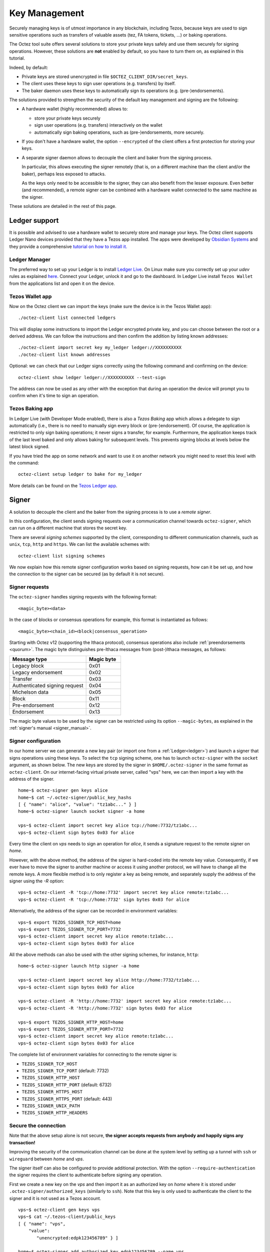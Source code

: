 Key Management
==============

Securely managing keys is of utmost importance in any blockchain, including Tezos, because keys are used to sign sensitive operations such as transfers of valuable assets (tez, FA tokens, tickets, ...) or baking operations.

The Octez tool suite offers several solutions to store your private keys safely and use them securely for signing operations.
However, these solutions are **not** enabled by default, so you have to turn them on, as explained in this tutorial.

Indeed, by default:

- Private keys are stored unencrypted in file ``$OCTEZ_CLIENT_DIR/secret_keys``.
- The client uses these keys to sign user operations (e.g. transfers) by itself.
- The baker daemon uses these keys to automatically sign its operations (e.g. (pre-)endorsements).

The solutions provided to strengthen the security of the default key management and signing are the following:

- A hardware wallet (highly recommended) allows to:

  + store your private keys securely
  + sign user operations (e.g. transfers) interactively on the wallet
  + automatically sign baking operations, such as (pre-)endorsements, more securely.

- If you don't have a hardware wallet, the option ``--encrypted`` of the client offers a first protection for storing your keys.

- A separate signer daemon allows to decouple the client and baker from the signing process.

  In particular, this allows executing the signer remotely (that is, on a different machine than the client and/or the baker), perhaps less exposed to attacks.

  As the keys only need to be accessible to the signer, they can also benefit from the lesser exposure. Even better (and recommended), a remote signer can be combined with a hardware wallet connected to the same machine as the signer.

These solutions are detailed in the rest of this page.

.. _ledger:

Ledger support
--------------

It is possible and advised to use a hardware wallet to securely store and manage your
keys. The Octez client supports Ledger Nano devices provided that they have
a Tezos app installed.
The apps were developed by `Obsidian Systems <https://obsidian.systems>`_ and they provide a comprehensive
`tutorial on how to install it.
<https://github.com/obsidiansystems/ledger-app-tezos>`_

Ledger Manager
~~~~~~~~~~~~~~

The preferred way to set up your Ledger is to install `Ledger
Live
<https://www.ledger.com/ledger-live/>`_.
On Linux make sure you correctly set up your `udev` rules as explained
`here <https://github.com/obsidiansystems/ledger-app-tezos#udev-rules-linux-only>`_.
Connect your Ledger, unlock it and go to the dashboard.
In Ledger Live install ``Tezos Wallet`` from the applications list and open it on the
device.


Tezos Wallet app
~~~~~~~~~~~~~~~~

Now on the Octez client we can import the keys (make sure the device is
in the Tezos Wallet app)::

   ./octez-client list connected ledgers

This will display some instructions to import the Ledger encrypted private key, and
you can choose between the root or a derived address.
We can follow the instructions and then confirm the addition by listing known addresses::

   ./octez-client import secret key my_ledger ledger://XXXXXXXXXX
   ./octez-client list known addresses

Optional: we can check that our Ledger signs correctly using the
following command and confirming on the device::

   octez-client show ledger ledger://XXXXXXXXXX --test-sign

The address can now be used as any other with the exception that
during an operation the device will prompt you to confirm when it's
time to sign an operation.


Tezos Baking app
~~~~~~~~~~~~~~~~

In Ledger Live (with Developer Mode enabled), there is also a `Tezos Baking`
app which allows a delegate to sign automatically (i.e., there is no need
to manually sign every block or (pre-)endorsement).
Of course, the application is restricted to only sign baking operations; it never signs a transfer, for example.
Furthermore, the application keeps track of the last level baked and only
allows baking for subsequent levels.
This prevents signing blocks at levels below the latest
block signed.

If you have tried the app on some network and want to
use it on another network you might need to reset this level with the command::

   octez-client setup ledger to bake for my_ledger

More details can be found on the `Tezos Ledger app
<https://github.com/obsidiansystems/ledger-app-tezos>`_.

.. _signer:

Signer
------

A solution to decouple the client and the baker from the signing process is to
use a *remote signer*.

In this configuration, the client sends signing requests over a
communication channel towards ``octez-signer``, which can run on a
different machine that stores the secret key.

There are several *signing schemes* supported by the client, corresponding to different communication channels, such as ``unix``,
``tcp``, ``http`` and ``https``. We can list the available schemes with::

   octez-client list signing schemes

We now explain how this remote signer configuration works based on signing requests, how can it be set up, and how the connection to the signer can be secured (as by default it is not secure).

Signer requests
~~~~~~~~~~~~~~~

The ``octez-signer`` handles signing requests with the following format::

    <magic_byte><data>

In the case of blocks or consensus operations for example, this format is instantiated as follows::

    <magic_byte><chain_id><block|consensus_operation>

Starting with Octez v12 (supporting the Ithaca protocol), consensus operations also include :ref:`preendorsements <quorum>`. The magic byte distinguishes pre-Ithaca messages from (post-)Ithaca messages, as follows:

.. list-table::
   :widths: 55 25
   :header-rows: 1

   * - Message type
     - Magic byte
   * - Legacy block
     - 0x01
   * - Legacy endorsement
     - 0x02
   * - Transfer
     - 0x03
   * - Authenticated signing request
     - 0x04
   * - Michelson data
     - 0x05
   * - Block
     - 0x11
   * - Pre-endorsement
     - 0x12
   * - Endorsement
     - 0x13

The magic byte values to be used by the signer can be restricted using its option ``--magic-bytes``, as explained in the :ref:`signer's manual <signer_manual>`.

Signer configuration
~~~~~~~~~~~~~~~~~~~~

In our home server we can generate a new key pair (or import one from a
:ref:`Ledger<ledger>`) and launch a signer that signs operations using these
keys.
To select the ``tcp`` signing scheme, one has to launch ``octez-signer`` with the ``socket`` argument, as shown below.
The new keys are stored by the signer in ``$HOME/.octez-signer`` in the same format
as ``octez-client``.
On our internet-facing virtual private server, called "vps" here, we can then import a key with the address
of the signer.

::

   home~$ octez-signer gen keys alice
   home~$ cat ~/.octez-signer/public_key_hashs
   [ { "name": "alice", "value": "tz1abc..." } ]
   home~$ octez-signer launch socket signer -a home

   vps~$ octez-client import secret key alice tcp://home:7732/tz1abc...
   vps~$ octez-client sign bytes 0x03 for alice

Every time the client on *vps* needs to sign an operation for
*alice*, it sends a signature request to the remote signer on
*home*.

However, with the above method, the address of the signer is hard-coded into the remote key value.
Consequently, if we ever have to move the signer to another machine or access it using another protocol, we will have to change all the remote keys.
A more flexible method is to only register a key as being remote, and separately supply the address of the signer using the `-R` option::

   vps~$ octez-client -R 'tcp://home:7732' import secret key alice remote:tz1abc...
   vps~$ octez-client -R 'tcp://home:7732' sign bytes 0x03 for alice

Alternatively, the address of the signer can be recorded in environment variables::

   vps~$ export TEZOS_SIGNER_TCP_HOST=home
   vps~$ export TEZOS_SIGNER_TCP_PORT=7732
   vps~$ octez-client import secret key alice remote:tz1abc...
   vps~$ octez-client sign bytes 0x03 for alice

All the above methods can also be used with the other signing schemes, for instance, ``http``::

   home~$ octez-signer launch http signer -a home

   vps~$ octez-client import secret key alice http://home:7732/tz1abc...
   vps~$ octez-client sign bytes 0x03 for alice

   vps~$ octez-client -R 'http://home:7732' import secret key alice remote:tz1abc...
   vps~$ octez-client -R 'http://home:7732' sign bytes 0x03 for alice

   vps~$ export TEZOS_SIGNER_HTTP_HOST=home
   vps~$ export TEZOS_SIGNER_HTTP_PORT=7732
   vps~$ octez-client import secret key alice remote:tz1abc...
   vps~$ octez-client sign bytes 0x03 for alice

The complete list of environment variables for connecting to the remote signer is:

+ ``TEZOS_SIGNER_TCP_HOST``
+ ``TEZOS_SIGNER_TCP_PORT`` (default: 7732)
+ ``TEZOS_SIGNER_HTTP_HOST``
+ ``TEZOS_SIGNER_HTTP_PORT`` (default: 6732)
+ ``TEZOS_SIGNER_HTTPS_HOST``
+ ``TEZOS_SIGNER_HTTPS_PORT`` (default: 443)
+ ``TEZOS_SIGNER_UNIX_PATH``
+ ``TEZOS_SIGNER_HTTP_HEADERS``

Secure the connection
~~~~~~~~~~~~~~~~~~~~~

Note that the above setup alone is not secure, **the signer accepts
requests from anybody and happily signs any transaction!**

Improving the security of the communication channel can be done at the
system level by setting up a tunnel with ``ssh`` or ``wireguard``
between *home* and *vps*.

The signer itself can also be configured to provide additional protection.
With the option ``--require-authentication`` the signer requires the
client to authenticate before signing any operation.

First we create a new key on the *vps* and then import it as an
authorized key on *home* where it is stored under
``.octez-signer/authorized_keys`` (similarly to ``ssh``).
Note that this key is only used to authenticate the client to the
signer and it is not used as a Tezos account.

::

   vps~$ octez-client gen keys vps
   vps~$ cat ~/.tezos-client/public_keys
   [ { "name": "vps",
       "value":
          "unencrypted:edpk123456789" } ]

   home~$ octez-signer add authorized key edpk123456789 --name vps
   home~$ octez-signer --require-authentication launch socket signer -a home-ip

All request are now signed with the *vps* key, guaranteeing
their authenticity and integrity.
However, this setup **does not guarantee confidentiality**: an eavesdropper can
see the transactions that you sign (on a public blockchain this may be less of a concern).
In order to avoid that, you can use the ``https`` scheme or a tunnel to encrypt your traffic.

.. _consensus_key:

Consensus Key
-------------

.. note::

   The "consensus key" feature is available starting with the Tezos :doc:`Lima<../protocols/015_lima>` protocol.

By default, the baker's key, also called manager key, is used to sign in the consensus protocol, i.e. signing blocks while baking,
and signing consensus operations (preendorsements and endorsements).

A delegate may elect instead to choose a dedicated key: the *consensus key*. It can then be changed without redelegation.

It also allows establishment of baking operations in an environment where access is not ultimately guaranteed:
for example, a cloud platform providing hosted Key Management Systems (KMS) where the private key is
generated within the system and can never be downloaded by the operator. The delegate can designate
such a KMS key as its consensus key. Shall they lose access to the cloud platform for any reason, they can simply switch to a new key.

However, both the delegate key and the consensus key give total control over the delegate's funds: indeed, the consensus key may sign a
Drain operation to transfer the delegate's free balance to an arbitrary account.

As a consequence, the consensus key should be treated with equal care as the manager key.

Registering a Consensus Key
~~~~~~~~~~~~~~~~~~~~~~~~~~~

A consensus key can be changed at any point.

The operation is signed by the manager key and does not require the consensus private key to be accessible by the client.

However the public key must be known by the client. It can be imported with the command::

   octez-client import public key consensus unencrypted:edpk...

The command to update the consensus key is::

   octez-client set consensus key for <mgr> to consensus

The update becomes active after ``PRESERVED_CYCLES + 1`` cycles. We therefore distinguish
the active consensus key and the pending consensus keys.
The active consensus key is by default the delegate’s manager key, which cannot change.

However, it is also possible to register as a delegate and immediately set the consensus key::

   octez-client register key <mgr> as delegate with consensus key <key>

There can be multiple pending updates: it is possible to have multiple pending consensus keys for multiple future cycles.
A subsequent update within the same cycle takes precedences over the initial one.

Baking With a Consensus Key
~~~~~~~~~~~~~~~~~~~~~~~~~~~

In your baker's command, replace the delegate's manager key alias with the consenus key alias::

   octez-baker-Ptxxxxxx run with local node ~/.tezos-node <consensus_key_alias> --liquidity-baking-toggle-vote pass

While transitioning from the delegate's manager key, it is possible to pass the alias for both delegate's manager key and consensus key.
The delegate will seamlessly keep baking when the transition happens::

   octez-baker-Ptxxxxxx run with local node ~/.tezos-node <consensus_key_alias> <delegate_key_alias> --liquidity-baking-toggle-vote pass

Draining a Manager's Account With its Consensus Key
~~~~~~~~~~~~~~~~~~~~~~~~~~~~~~~~~~~~~~~~~~~~~~~~~~~

This operation immediately transfers all the spendable balance of the ``baker_pkh``’s implicit account into the ``destination_pkh`` implicit account::

   octez-client drain delegate <baker_pkh> to <destination_pkh> with <consensus_pkh>

If the destination is the consensus key account, this can be simplified to::

   octez-client drain delegate <baker_pkh> to <consensus_pkh>

The active consensus key is the signer for this operation, therefore the private key associated to the consensus key must be available
in the wallet of the client typing the command. The delegate's private key does not need to be present.

The drain operation has no effect on the frozen balance.

A fixed fraction of the drained delegate’s spendable balance is transferred as fees to the baker that includes the operation,
i.e. the maximum between 1 tez or 1% of the spendable balance.

.. _activate_fundraiser_account:

Getting keys for fundraiser accounts
------------------------------------

If you took part in the fundraiser but didn't yet activate your account,
it is still possible to activate your Mainnet account on https://check.tezos.com/.
This feature is also included in some wallets.
If you have any questions or issues, refer to that page or to the `Tezos
Foundation <https://tezos.foundation/>`_ for support.

You may also use ``octez-client`` to activate your account, but **be
warned that you should have
a very good understanding of key management in Tezos and be familiar
with the command-line.**
The first step is to recover your private key using the following
command which will ask for:

- the email address used during the fundraiser
- the 14 words mnemonic of your paper wallet
- the password used to protect the paper wallet

::

   octez-client import fundraiser key alice

Once you insert all the required information, the client computes
your secret key and it asks you to create a new password in order to store your
secret key on disk encrypted.

If you haven't already activated your account on the website, you can
use this command with the activation code obtained from the Tezos
foundation.

::

   octez-client activate fundraiser account alice with <code>

Check the balance with::

   octez-client get balance for alice

As explained above, your keys are stored under ``~/.tezos-client``.
We strongly advise you to first **make a backup** and then
transfer your tokens to a new pair of keys imported from a Ledger (see
:ref:`ledger`).
